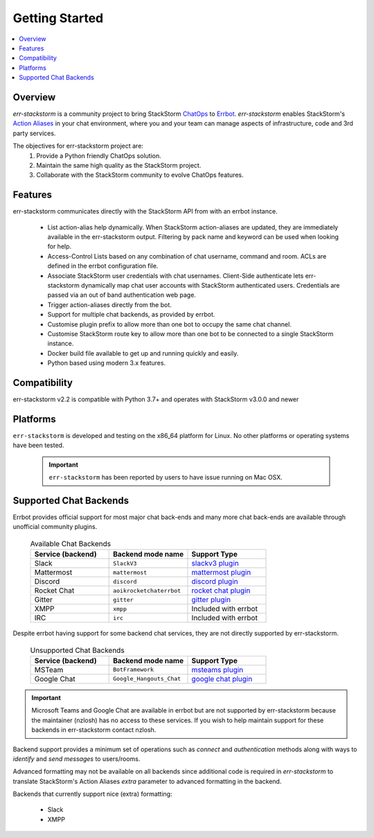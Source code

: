 .. _getting_started:

****************
Getting Started
****************

.. contents:: :local:

Overview
=========

`err-stackstorm` is a community project to bring StackStorm `ChatOps <https://docs.stackstorm.com/chatops/index.html>`_ to `Errbot <http://errbot.io/en/latest/index.html>`_.  `err-stackstorm` enables StackStorm's `Action Aliases <https://docs.stackstorm.com/chatops/aliases.html>`_ in your chat environment, where you and your team can manage aspects of infrastructure, code and 3rd party services.

The objectives for err-stackstorm project are:
 1. Provide a Python friendly ChatOps solution.
 2. Maintain the same high quality as the StackStorm project.
 3. Collaborate with the StackStorm community to evolve ChatOps features.


Features
========

err-stackstorm communicates directly with the StackStorm API from with an errbot instance.

     - List action-alias help dynamically.  When StackStorm action-aliases are updated, they are immediately available in the err-stackstorm output.  Filtering by pack name and keyword can be used when looking for help.
     - Access-Control Lists based on any combination of chat username, command and room.  ACLs are defined in the errbot configuration file.
     - Associate StackStorm user credentials with chat usernames.  Client-Side authenticate lets err-stackstorm dynamically map chat user accounts with StackStorm authenticated users.  Credentials are passed via an out of band authentication web page.
     - Trigger action-aliases directly from the bot.
     - Support for multiple chat backends, as provided by errbot.
     - Customise plugin prefix to allow more than one bot to occupy the same chat channel.
     - Customise StackStorm route key to allow more than one bot to be connected to a single StackStorm instance.
     - Docker build file available to get up and running quickly and easily.
     - Python based using modern 3.x features.

Compatibility
========================================================================

err-stackstorm v2.2 is compatible with Python 3.7+ and operates with StackStorm v3.0.0 and newer


Platforms
=========

``err-stackstorm`` is developed and testing on the x86_64 platform for Linux.  No other platforms or operating systems have been tested.

    .. important:: ``err-stackstorm`` has  been reported by users to have issue running on Mac OSX.

Supported Chat Backends
========================================================================

Errbot provides official support for most major chat back-ends and many more chat back-ends are available through unofficial community plugins.


   .. csv-table:: Available Chat Backends
         :header: "Service (backend)", "Backend mode name", "Support Type"
         :widths: 10, 10, 10

         "Slack", ``SlackV3``, "`slackv3 plugin <https://github.com/errbotio/err-backend-slackv3>`_"
         "Mattermost", ``mattermost``, "`mattermost plugin <https://github.com/errbotio/err-backend-mattermost>`_"
         "Discord", ``discord``, "`discord plugin <https://github.com/errbotio/err-backend-discord>`_"
         "Rocket Chat", ``aoikrocketchaterrbot``, "`rocket chat plugin <https://github.com/AoiKuiyuyou/AoikRocketChatErrbot>`_"
         "Gitter", ``gitter``, "`gitter plugin <https://github.com/errbotio/err-backend-gitter>`_"
         "XMPP", ``xmpp``, "Included with errbot"
         "IRC", ``irc``, "Included with errbot"

Despite errbot having support for some backend chat services, they are not directly supported by err-stackstorm.

    .. csv-table:: Unsupported Chat Backends
        :header: "Service (backend)", "Backend mode name", "Support Type"
        :widths: 10, 10, 10

        "MSTeam", ``BotFramework``, "`msteams plugin <https://github.com/vasilcovsky/errbot-backend-botframework>`_"
        "Google Chat", ``Google_Hangouts_Chat``, "`google chat plugin <https://github.com/cloudflare/GHC-Errbot>`_"

.. important:: Microsoft Teams and Google Chat are available in errbot but are not supported by err-stackstorm because the maintainer (nzlosh) has no access to these services.  If you wish to help maintain support for these backends in err-stackstorm contact nzlosh.

Backend support provides a minimum set of operations such as `connect` and `authentication` methods along with ways to `identify` and `send messages` to users/rooms.

Advanced formatting may not be available on all backends since additional code is required in `err-stackstorm` to translate StackStorm's Action Aliases `extra` parameter to advanced formatting in the backend.

Backends that currently support nice (extra) formatting:

   * Slack
   * XMPP

